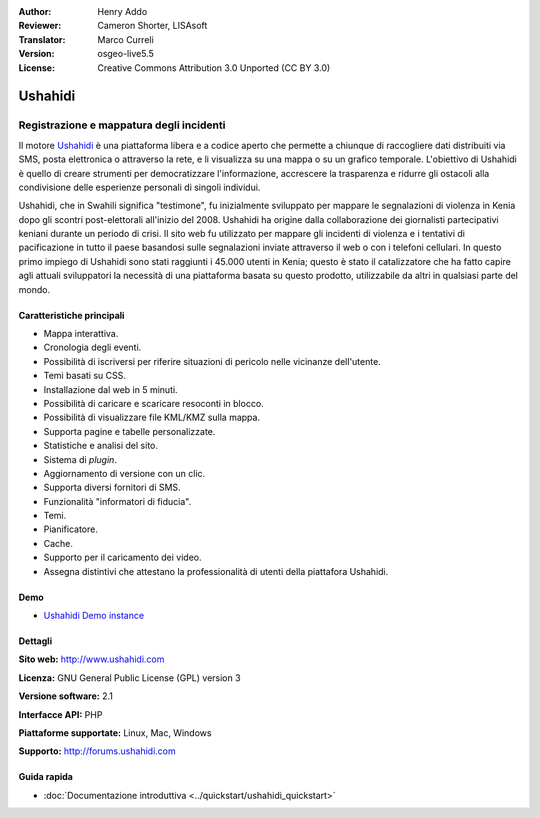 :Author: Henry Addo
:Reviewer: Cameron Shorter, LISAsoft
:Translator: Marco Curreli
:Version: osgeo-live5.5
:License: Creative Commons Attribution 3.0 Unported (CC BY 3.0)

.. image:: ../../images/project_logos/logo-ushahidi.png
  :scale: 80 %
  :alt: project logo
  :align: right
  :target: http://www.ushahidi.com

Ushahidi
================================================================================

Registrazione e mappatura degli incidenti
~~~~~~~~~~~~~~~~~~~~~~~~~~~~~~~~~~~~~~~~~~~~~~~~~~~~~~~~~~~~~~~~~~~~~~~~~~~~~~~~

Il motore `Ushahidi <http://www.ushahidi.com/>`_  è una
piattaforma libera e a codice aperto che permette a chiunque di
raccogliere dati distribuiti via SMS, posta elettronica o attraverso la
rete, e li visualizza su una mappa o su un grafico temporale. L'obiettivo
di Ushahidi è quello di creare strumenti per democratizzare
l'informazione, accrescere la trasparenza e ridurre gli ostacoli alla
condivisione delle esperienze personali di singoli individui.

.. image:: ../../images/screenshots/1024x768/ushahidi-drc-screenshot.png
  :scale: 50 %
  :alt: screenshot
  :align: right

Ushahidi, che in Swahili significa "testimone", fu inizialmente
sviluppato per mappare le segnalazioni di violenza in Kenia dopo gli
scontri post-elettorali all'inizio del 2008. Ushahidi ha origine
dalla collaborazione dei giornalisti partecipativi keniani durante un
periodo di crisi. Il sito web fu utilizzato per mappare gli incidenti di
violenza e i tentativi di pacificazione in tutto il paese basandosi sulle
segnalazioni inviate attraverso il web o con i telefoni cellulari. In
questo primo impiego di Ushahidi sono stati raggiunti i 45.000 utenti
in Kenia; questo è stato il catalizzatore che ha fatto capire agli
attuali sviluppatori la necessità di una piattaforma basata su questo
prodotto, utilizzabile da altri in qualsiasi parte del mondo.

Caratteristiche principali
--------------------------------------------------------------------------------
* Mappa interattiva.
* Cronologia degli eventi.
* Possibilità di iscriversi per riferire situazioni di pericolo nelle vicinanze dell'utente.
* Temi basati su CSS.
* Installazione dal web in 5 minuti.
* Possibilità di caricare e scaricare resoconti in blocco.
* Possibilità di visualizzare file KML/KMZ sulla mappa.
* Supporta pagine e tabelle personalizzate.
* Statistiche e analisi del sito.
* Sistema di *plugin*.
* Aggiornamento di versione con un clic.
* Supporta diversi fornitori di SMS.
* Funzionalità "informatori di fiducia".
* Temi.
* Pianificatore.
* Cache.
* Supporto per il caricamento dei video.
* Assegna distintivi che attestano la professionalità di utenti della piattafora Ushahidi.

Demo
--------------------------------------------------------------------------------

* `Ushahidi Demo instance <http://demo.ushahidi.com/>`_

Dettagli
--------------------------------------------------------------------------------

**Sito web:** http://www.ushahidi.com

**Licenza:** GNU General Public License (GPL) version 3

**Versione software:** 2.1

**Interfacce API:** PHP

**Piattaforme supportate:** Linux, Mac, Windows

**Supporto:** http://forums.ushahidi.com


Guida rapida
--------------------------------------------------------------------------------

* :doc:`Documentazione introduttiva <../quickstart/ushahidi_quickstart>`


